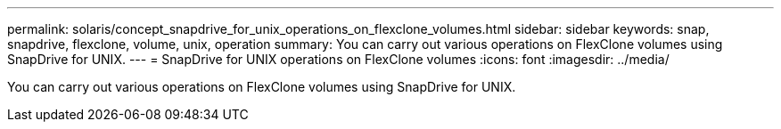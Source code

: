---
permalink: solaris/concept_snapdrive_for_unix_operations_on_flexclone_volumes.html
sidebar: sidebar
keywords: snap, snapdrive, flexclone, volume, unix, operation
summary: You can carry out various operations on FlexClone volumes using SnapDrive for UNIX.
---
= SnapDrive for UNIX operations on FlexClone volumes
:icons: font
:imagesdir: ../media/

[.lead]
You can carry out various operations on FlexClone volumes using SnapDrive for UNIX.
